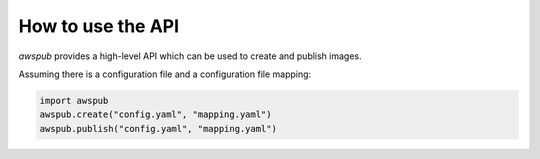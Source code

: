 How to use the API
==================

`awspub` provides a high-level API which can be used
to create and publish images.

Assuming there is a configuration file and a configuration file mapping:

.. code-block::

   import awspub
   awspub.create("config.yaml", "mapping.yaml")
   awspub.publish("config.yaml", "mapping.yaml")
